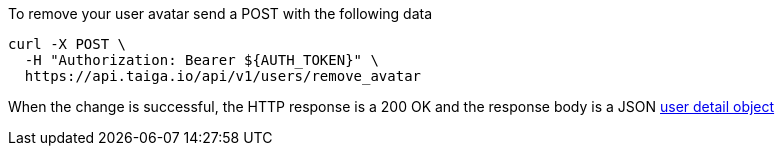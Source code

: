 To remove your user avatar send a POST with the following data

[source,bash]
----
curl -X POST \
  -H "Authorization: Bearer ${AUTH_TOKEN}" \
  https://api.taiga.io/api/v1/users/remove_avatar
----

When the change is successful, the HTTP response is a 200 OK and the response body is a JSON link:#object-user-detail[user detail object]
